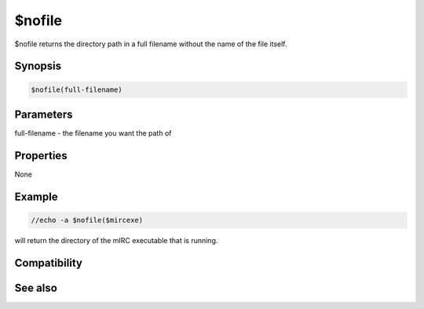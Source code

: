 $nofile
=======

$nofile returns the directory path in a full filename without the name of the file itself.

Synopsis
--------

.. code:: text

    $nofile(full-filename)

Parameters
----------

.. list-table::
    :widths: 15 85
    :header-rows: 1

    * - Parameter
      - Description
full-filename - the filename you want the path of

Properties
----------

None

Example
-------

.. code:: text

    //echo -a $nofile($mircexe)

will return the directory of the mIRC executable that is running.

Compatibility
-------------

.. compatibility:: 4.7

See also
--------

.. hlist::
    :columns: 4

    * :doc:`$mircdir </identifiers/mircdir>`
    * :doc:`$nopath </identifiers/nopath>`


